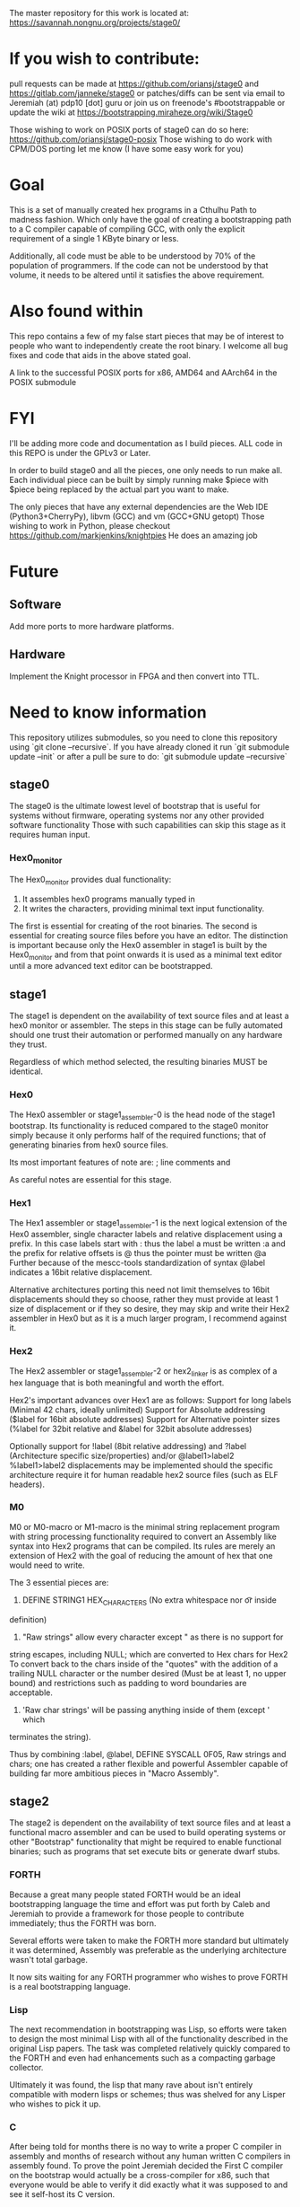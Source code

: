 # Copyright (C) 2016 Jeremiah Orians
# This file is part of stage0.

# stage0 is free software: you can redistribute it and/or modify it
# under the terms of the GNU General Public License as published by
# the Free Software Foundation, either version 3 of the License, or
# (at your option) any later version.

# stage0 is distributed in the hope that it will be useful, but
# WITHOUT ANY WARRANTY; without even the implied warranty of
# MERCHANTABILITY or FITNESS FOR A PARTICULAR PURPOSE.  See the GNU
# General Public License for more details.

# You should have received a copy of the GNU General Public License
# along with stage0.  If not, see <http://www.gnu.org/licenses/>.

The master repository for this work is located at:
https://savannah.nongnu.org/projects/stage0/

* If you wish to contribute:
pull requests can be made at https://github.com/oriansj/stage0
and https://gitlab.com/janneke/stage0
or patches/diffs can be sent via email to Jeremiah (at) pdp10 [dot] guru
or join us on freenode's #bootstrappable
or update the wiki at https://bootstrapping.miraheze.org/wiki/Stage0

Those wishing to work on POSIX ports of stage0 can do so here: https://github.com/oriansj/stage0-posix
Those wishing to do work with CPM/DOS porting let me know (I have some easy work for you)

* Goal
This is a set of manually created hex programs in a Cthulhu Path to madness fashion.
Which only have the goal of creating a bootstrapping path to a C compiler capable of
compiling GCC, with only the explicit requirement of a single 1 KByte binary or less.

Additionally, all code must be able to be understood by 70% of the population of programmers.
If the code can not be understood by that volume, it needs to be altered until it satisfies the above requirement.

* Also found within
This repo contains a few of my false start pieces that may be of interest to people who
want to independently create the root binary. I welcome all bug fixes and code that aids
in the above stated goal.

A link to the successful POSIX ports for x86, AMD64 and AArch64 in the POSIX submodule

* FYI
I'll be adding more code and documentation as I build pieces.
ALL code in this REPO is under the GPLv3 or Later.

In order to build stage0 and all the pieces, one only needs to run make all.
Each individual piece can be built by simply running make $piece with $piece being replaced by the actual part you want to make.

The only pieces that have any external dependencies are the Web IDE (Python3+CherryPy), libvm (GCC) and vm (GCC+GNU getopt)
Those wishing to work in Python, please checkout https://github.com/markjenkins/knightpies
He does an amazing job

* Future
** Software
Add more ports to more hardware platforms.

** Hardware
Implement the Knight processor in FPGA and then convert into TTL.

* Need to know information
This repository utilizes submodules, so you need to clone this repository using
`git clone --recursive`. If you have already cloned it run `git submodule update
--init` or after a pull be sure to do: `git submodule update --recursive`

** stage0
The stage0 is the ultimate lowest level of bootstrap that is useful for systems
without firmware, operating systems nor any other provided software functionality
Those with such capabilities can skip this stage as it requires human input.

*** Hex0_monitor
The Hex0_monitor provides dual functionality:
1) It assembles hex0 programs manually typed in
2) It writes the characters, providing minimal text input functionality.

The first is essential for creating of the root binaries.
The second is essential for creating source files before you have an editor.
The distinction is important because only the Hex0 assembler in stage1 is built
by the Hex0_monitor and from that point onwards it is used as a minimal text
editor until a more advanced text editor can be bootstrapped.

** stage1
The stage1 is dependent on the availability of text source files and at least a
hex0 monitor or assembler. The steps in this stage can be fully automated should
one trust their automation or performed manually on any hardware they trust.

Regardless of which method selected, the resulting binaries MUST be identical.

*** Hex0
The Hex0 assembler or stage1_assembler-0 is the head node of the stage1 bootstrap.
Its functionality is reduced compared to the stage0 monitor simply because it
only performs half of the required functions; that of generating binaries from
hex0 source files.

Its most important features of note are:
; line comments and
# line comments
As careful notes are essential for this stage.

*** Hex1
The Hex1 assembler or stage1_assembler-1 is the next logical extension of the
Hex0 assembler, single character labels and relative displacement using a prefix.
In this case labels start with : thus the label a must be written :a and the
prefix for relative offsets is @ thus the pointer must be written @a
Further because of the mescc-tools standardization of syntax @label indicates a
16bit relative displacement.

Alternative architectures porting this need not limit themselves to 16bit
displacements should they so choose, rather they must provide at least 1 size
of displacement or if they so desire, they may skip and write their Hex2
assembler in Hex0 but as it is a much larger program, I recommend against it.

*** Hex2
The Hex2 assembler or stage1_assembler-2 or hex2_linker is as complex of a hex
language that is both meaningful and worth the effort.

Hex2's important advances over Hex1 are as follows:
Support for long labels (Minimal 42 chars, ideally unlimited)
Support for Absolute addressing ($label for 16bit absolute addresses)
Support for Alternative pointer sizes (%label for 32bit relative and &label for
32bit absolute addresses)

Optionally support for !label (8bit relative addressing) and ?label
(Architecture specific size/properties) and/or @label1>label2 %label1>label2
displacements may be implemented should the specific architecture require it
for human readable hex2 source files (such as ELF headers).

*** M0
M0 or M0-macro or M1-macro is the minimal string replacement program with string
processing functionality required to convert an Assembly like syntax into Hex2
programs that can be compiled. Its rules are merely an extension of Hex2 with
the goal of reducing the amount of hex that one would need to write.

The 3 essential pieces are:
1) DEFINE STRING1 HEX_CHARACTERS (No extra whitespace nor \t or \n inside
definition)
2) "Raw strings" allow every character except " as there is no support for
string escapes, including NULL; which are converted to Hex chars for Hex2
To convert back to the chars inside of the "quotes" with the addition of a
trailing NULL character or the number desired (Must be at least 1, no upper
bound) and restrictions such as padding to word boundaries are acceptable.
3) 'Raw char strings' will be passing anything inside of them (except ' which
terminates the string).

Thus by combining :label, @label, DEFINE SYSCALL 0F05, Raw strings and chars;
one has created a rather flexible and powerful Assembler capable of building
far more ambitious pieces in "Macro Assembly".

** stage2
The stage2 is dependent on the availability of text source files and at least a
functional macro assembler and can be used to build operating systems or other
"Bootstrap" functionality that might be required to enable functional binaries;
such as programs that set execute bits or generate dwarf stubs.

*** FORTH
Because a great many people stated FORTH would be an ideal bootstrapping language
the time and effort was put forth by Caleb and Jeremiah to provide a framework
for those people to contribute immediately; thus the FORTH was born.

Several efforts were taken to make the FORTH more standard but ultimately it was
determined, Assembly was preferable as the underlying architecture wasn't total
garbage.

It now sits waiting for any FORTH programmer who wishes to prove FORTH is a real
bootstrapping language.

*** Lisp
The next recommendation in bootstrapping was Lisp, so efforts were taken to
design the most minimal Lisp with all of the functionality described in the
original Lisp papers. The task was completed relatively quickly compared to the
FORTH and even had enhancements such as a compacting garbage collector.

Ultimately it was found, the lisp that many rave about isn't entirely compatible
with modern lisps or schemes; thus was shelved for any Lisper who wishes to pick
it up.

*** C
After being told for months there is no way to write a proper C compiler in
assembly and months of research without any human written C compilers in
assembly found. To prove the point Jeremiah decided the First C compiler on the
bootstrap would actually be a cross-compiler for x86, such that everyone would
be able to verify it did exactly what it was supposed to and see it self-host
its C version.

** stage3
The stage3 is dependent on the availability of text source files and at least a
functional M2-Planet level C compiler, FORTH and a Minimal Garbage collecting
Lisp and can be used to build more advanced tools that can be used in
bootstrapping whole operating systems with modern tool stacks.

*** initial_library
A library collection of very useful FORTH functionality designed to make the
lives of any FORTH programmer easier.

It now sits waiting for any FORTH programmer who wishes to build upon it.

*** ascension
A library collection of useful Lisp functionality designed to make the lives
of any Lisp programmer easier.

As it depends on archaic Lisp dialect; it will likely need to be replaced should
the Lisp be properly fixed.

*** blood-elf_x86
The x86 program for a dwarf stub generator used in mescc-tools bootstrapping.
Specifically mescc-tools-seed generation, which can be used to build M2-Planet
and thus complete the circle.

*** get_machine_x86
The trivial x86 program that allows one to skip tests or scripts that will not
run on that specific platform or run alternative commands depending upon the
architecture.

*** hex2_linker_x86
The program that allows one to build the hex2 programs for any hardware platform
on x86 and thus verify software builds for hardware one does not even have.

*** M1-macro_x86
The program that allows one to build the M1 program for any hardware platform
on x86 and thus verify software builds for hardware one does not even have.

*** M2-Planet_x86
The x86 port of the M2-Planet C compiler v1.0 used as one of the paths in
bootstrapping M2-Planet on x86 hardware.

* Inspirations
This work wouldn't have come so far without the inspirational work of others
They are in alphabetical order of the Author's last names

GRIMLEY EVANS, Edmund - bcompiler [http://homepage.ntlworld.com/edmund.grimley-evans/bcompiler.html] :: The inspiration for hex0, hex1 and hex2
GRIMLEY EVANS, Edmund - cc500 [http://homepage.ntlworld.com/edmund.grimley-evans/cc500] :: The inspiration for M2-Planet
Jones, Richard W.M. - jonesforth [http://git.annexia.org/?p=jonesforth.git] :: The inspiration for stage2 FORTH and initial_library
Piner, Steve and Deutsch, L. Peter - Expensive Typewriter [http://archive.computerhistory.org/resources/text/DEC/pdp-1/DEC.pdp_1.1972.102650079.pdf] :: The inspiration for SET
kragensitaker - The Monitor [https://old.reddit.com/r/programming/comments/9x15g/programming_thought_experiment_stuck_in_a_room/c0ewj2c/] :: The inspiration for the hex0-monitor
